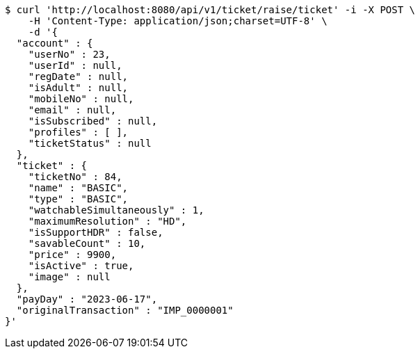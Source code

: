 [source,bash]
----
$ curl 'http://localhost:8080/api/v1/ticket/raise/ticket' -i -X POST \
    -H 'Content-Type: application/json;charset=UTF-8' \
    -d '{
  "account" : {
    "userNo" : 23,
    "userId" : null,
    "regDate" : null,
    "isAdult" : null,
    "mobileNo" : null,
    "email" : null,
    "isSubscribed" : null,
    "profiles" : [ ],
    "ticketStatus" : null
  },
  "ticket" : {
    "ticketNo" : 84,
    "name" : "BASIC",
    "type" : "BASIC",
    "watchableSimultaneously" : 1,
    "maximumResolution" : "HD",
    "isSupportHDR" : false,
    "savableCount" : 10,
    "price" : 9900,
    "isActive" : true,
    "image" : null
  },
  "payDay" : "2023-06-17",
  "originalTransaction" : "IMP_0000001"
}'
----